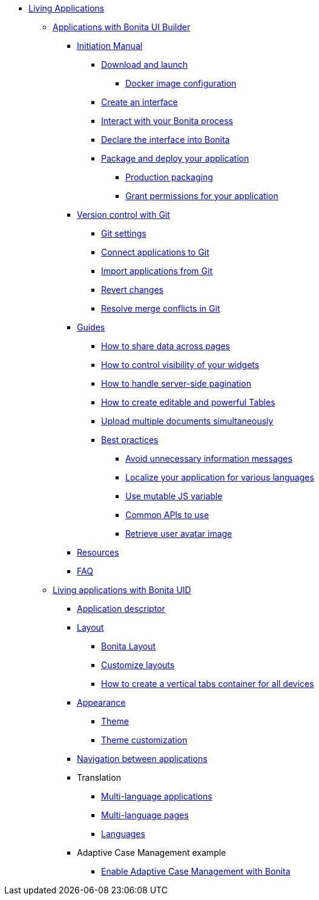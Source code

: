 * xref:custom-applications-index.adoc[Living Applications]
 ** xref:ui-builder/bonita-ui-builder.adoc[Applications with Bonita UI Builder]
  *** xref:ui-builder/initiation-manual.adoc[Initiation Manual]
   **** xref:ui-builder/download-and-launch.adoc[Download and launch]
   ***** xref:ui-builder/ui-builder-docker-installation.adoc[Docker image configuration]
   **** xref:ui-builder/create-an-interface.adoc[Create an interface]
   **** xref:ui-builder/interact-with-your-bonita-process.adoc[Interact with your Bonita process]
   **** xref:ui-builder/builder-declare-interface-in-bonita.adoc[Declare the interface into Bonita]
   **** xref:ui-builder/package-and-deploy-your-application.adoc[Package and deploy your application]
   ***** xref:ui-builder/production-packaging.adoc[Production packaging]
   ***** xref:ui-builder/how-to-declare-permissions-for-rest-api-request.adoc[Grant permissions for your application]
  *** xref:ui-builder/version-control-with-git/version-control-with-git.adoc[Version control with Git]
   **** xref:ui-builder/version-control-with-git/git-settings.adoc[Git settings]
   **** xref:ui-builder/version-control-with-git/connect-git.adoc[Connect applications to Git]
   **** xref:ui-builder/version-control-with-git/import-from-git.adoc[Import applications from Git]
   **** xref:ui-builder/version-control-with-git/revert-changes.adoc[Revert changes]
   **** xref:ui-builder/version-control-with-git/resolve-merge-conflicts.adoc[Resolve merge conflicts in Git]
  *** xref:ui-builder/how-tos-builder.adoc[Guides]
   **** xref:ui-builder/how-to-share-data-across-pages.adoc[How to share data across pages]
   **** xref:ui-builder/how-to-control-visibility-of-widgets.adoc[How to control visibility of your widgets]
   **** xref:ui-builder/how-to-handle-pagination.adoc[How to handle server-side pagination]
   **** xref:ui-builder/how-to-create-editable-tables.adoc[How to create editable and powerful Tables]
   **** xref:ui-builder/how-to-upload-multiple-documents.adoc[Upload multiple documents simultaneously]
   **** xref:ui-builder/bonita-ui-builder-best-practices.adoc[Best practices]
    ***** xref:ui-builder/how-to-avoid-unnecessary-information-messages.adoc[Avoid unnecessary information messages]
    ***** xref:ui-builder/how-to-localize-your-application.adoc[Localize your application for various languages]
    ***** xref:ui-builder/how-to-use-mutable-js-variable.adoc[Use mutable JS variable]
    ***** xref:ui-builder/common-apis-to-use.adoc[Common APIs to use]
    ***** xref:ui-builder/how-to-retrieve-user-avatar.adoc[Retrieve user avatar image]
  *** xref:ui-builder/resources.adoc[Resources]
  *** xref:ui-builder/faq.adoc[FAQ]
 ** xref:ui-designer/uid-applications-index.adoc[Living applications with Bonita UID]
  *** xref:ui-designer/application-creation.adoc[Application descriptor]
  *** xref:ui-designer/layout-development.adoc[Layout]
   **** xref:ui-designer/bonita-layout.adoc[Bonita Layout]
   **** xref:ui-designer/customize-layouts.adoc[Customize layouts]
   **** xref:ui-designer/uid-vertical-tabs-container-tutorial.adoc[How to create a vertical tabs container for all devices]
  *** xref:ui-designer/appearance.adoc[Appearance]
   **** xref:ui-designer/themes.adoc[Theme]
   **** xref:ui-designer/customize-living-application-theme.adoc[Theme customization]
  *** xref:ui-designer/navigation.adoc[Navigation between applications]
  *** Translation
   **** xref:ui-designer/multi-language-applications.adoc[Multi-language applications]
   **** xref:ui-designer/multi-language-pages.adoc[Multi-language pages]
   **** xref:ui-designer/languages.adoc[Languages]
  *** Adaptive Case Management example
   **** xref:ui-designer/use-bonita-acm.adoc[Enable Adaptive Case Management with Bonita]
